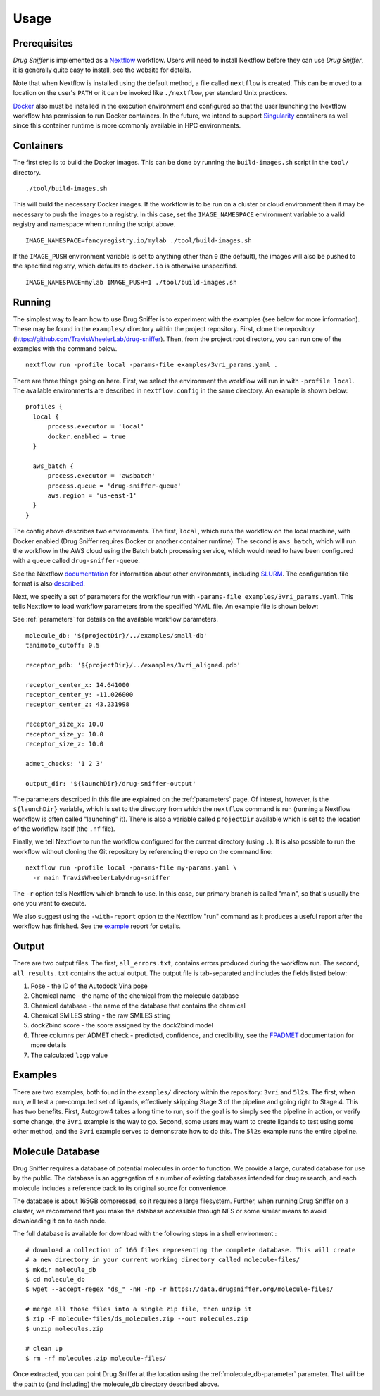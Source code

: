 .. _usage:

Usage
=====

Prerequisites
-------------

*Drug Sniffer* is implemented as a `Nextflow <https://nextflow.io>`_ workflow.
Users will need to install Nextflow before they can use *Drug Sniffer*, it is
generally quite easy to install, see the website for details.

Note that when Nextflow is installed using the default method, a file called
``nextflow`` is created. This can be moved to a location on the user's ``PATH``
or it can be invoked like ``./nextflow``, per standard Unix practices.

`Docker <https://www.docker.com>`_ also must be installed in the execution
environment and configured so that the user launching the Nextflow workflow has
permission to run Docker containers. In the future, we intend to support
`Singularity <https://sylabs.io/singularity>`_ containers as well since this
container runtime is more commonly available in HPC environments.

Containers
----------

The first step is to build the Docker images. This can be done by running
the ``build-images.sh`` script in the ``tool/`` directory.

::

  ./tool/build-images.sh

This will build the necessary Docker images. If the workflow is to be run on a
cluster or cloud environment then it may be necessary to push the images to a
registry. In this case, set the ``IMAGE_NAMESPACE`` environment variable to
a valid registry and namespace when running the script above.

::

  IMAGE_NAMESPACE=fancyregistry.io/mylab ./tool/build-images.sh

If the ``IMAGE_PUSH`` environment variable is set to anything other than ``0``
(the default), the images will also be pushed to the specified registry,
which defaults to ``docker.io`` is otherwise unspecified.

::

  IMAGE_NAMESPACE=mylab IMAGE_PUSH=1 ./tool/build-images.sh

Running
-------

The simplest way to learn how to use Drug Sniffer is to experiment with the
examples (see below for more information). These may be found in the
``examples/`` directory within the project repository. First, clone the
repository (`<https://github.com/TravisWheelerLab/drug-sniffer>`_). Then,
from the project root directory, you can run one of the examples with the
command below.

::

  nextflow run -profile local -params-file examples/3vri_params.yaml .

There are three things going on here. First, we select the environment the
workflow will run in with ``-profile local``. The available environments are
described in ``nextflow.config`` in the same directory. An example is shown
below:

::

  profiles {
    local {
        process.executor = 'local'
        docker.enabled = true
    }

    aws_batch {
        process.executor = 'awsbatch'
        process.queue = 'drug-sniffer-queue'
        aws.region = 'us-east-1'
    }
  }

The config above describes two environments. The first, ``local``, which runs
the workflow on the local machine, with Docker enabled (Drug Sniffer requires
Docker or another container runtime). The second is ``aws_batch``, which will
run the workflow in the AWS cloud using the Batch batch processing service,
which would need to have been configured with a queue called
``drug-sniffer-queue``.

See the Nextflow `documentation
<https://www.nextflow.io/docs/latest/index.html>`_ for information about other
environments, including `SLURM
<https://www.nextflow.io/docs/latest/executor.html#slurm>`_. The configuration
file format is also `described
<https://www.nextflow.io/docs/latest/config.html>`_.

Next, we specify a set of parameters for the workflow run with
``-params-file examples/3vri_params.yaml``. This tells Nextflow to load
workflow parameters from the specified YAML file. An example file is shown
below:

See :ref:`parameters` for details on the available workflow parameters.

::

  molecule_db: '${projectDir}/../examples/small-db'
  tanimoto_cutoff: 0.5

  receptor_pdb: '${projectDir}/../examples/3vri_aligned.pdb'

  receptor_center_x: 14.641000
  receptor_center_y: -11.026000
  receptor_center_z: 43.231998

  receptor_size_x: 10.0
  receptor_size_y: 10.0
  receptor_size_z: 10.0

  admet_checks: '1 2 3'

  output_dir: '${launchDir}/drug-sniffer-output'

The parameters described in this file are explained on the :ref:`parameters`
page. Of interest, however, is the ``${launchDir}`` variable,
which is set to the directory from which the ``nextflow`` command is run
(running a Nextflow workflow is often called "launching" it). There is also a
variable called ``projectDir`` available which is set to the location of the
workflow itself (the ``.nf`` file).

Finally, we tell Nextflow to run the workflow configured for the current
directory (using ``.``). It is also possible to run the workflow without
cloning the Git repository by referencing the repo on the command line:

::

  nextflow run -profile local -params-file my-params.yaml \
    -r main TravisWheelerLab/drug-sniffer

The ``-r`` option tells Nextflow which branch to use. In this case, our primary
branch is called "main", so that's usually the one you want to execute.

We also suggest using the ``-with-report`` option to the Nextflow "run" command
as it produces a useful report after the workflow has finished. See the `example
<_static/report.html>`_ report for details.

Output
------

There are two output files. The first, ``all_errors.txt``, contains errors
produced during the workflow run. The second, ``all_results.txt`` contains the
actual output. The output file is tab-separated and includes the fields listed
below:

1. Pose - the ID of the Autodock Vina pose
2. Chemical name - the name of the chemical from the molecule database
3. Chemical database - the name of the database that contains the chemical
4. Chemical SMILES string - the raw SMILES string
5. dock2bind score - the score assigned by the dock2bind model
6. Three columns per ADMET check - predicted, confidence, and credibility, see
   the `FPADMET <https://gitlab.com/vishsoft/fpadmet>`_ documentation for more
   details
7. The calculated ``logp`` value

Examples
--------

There are two examples, both found in the ``examples/`` directory within the
repository: ``3vri`` and ``5l2s``. The first, when run, will test a pre-computed
set of ligands, effectively skipping Stage 3 of the pipeline and going right to
Stage 4. This has two benefits. First, Autogrow4 takes a long time to run, so if
the goal is to simply see the pipeline in action, or verify some change, the
``3vri`` example is the way to go. Second, some users may want to create ligands
to test using some other method, and the ``3vri`` example serves to demonstrate
how to do this. The ``5l2s`` example runs the entire pipeline.

.. _molecule-db:

Molecule Database
-----------------

Drug Sniffer requires a database of potential molecules in order to function. We
provide a large, curated database for use by the public. The database is an
aggregation of a number of existing databases intended for drug research, and
each molecule includes a reference back to its original source for convenience.

The database is about 165GB compressed, so it requires a large filesystem.
Further, when running Drug Sniffer on a cluster, we recommend that you make the
database accessible through NFS or some similar means to avoid downloading it on
to each node.


The full database is available for download with the following steps in a shell environment :

::

  # download a collection of 166 files representing the complete database. This will create
  # a new directory in your current working directory called molecule-files/
  $ mkdir molecule_db
  $ cd molecule_db
  $ wget --accept-regex "ds_" -nH -np -r https://data.drugsniffer.org/molecule-files/

  # merge all those files into a single zip file, then unzip it
  $ zip -F molecule-files/ds_molecules.zip --out molecules.zip
  $ unzip molecules.zip

  # clean up
  $ rm -rf molecules.zip molecule-files/



Once extracted, you can point Drug Sniffer at the location using the
:ref:`molecule_db-parameter` parameter.
That will be the path to (and including) the molecule_db directory described above.
